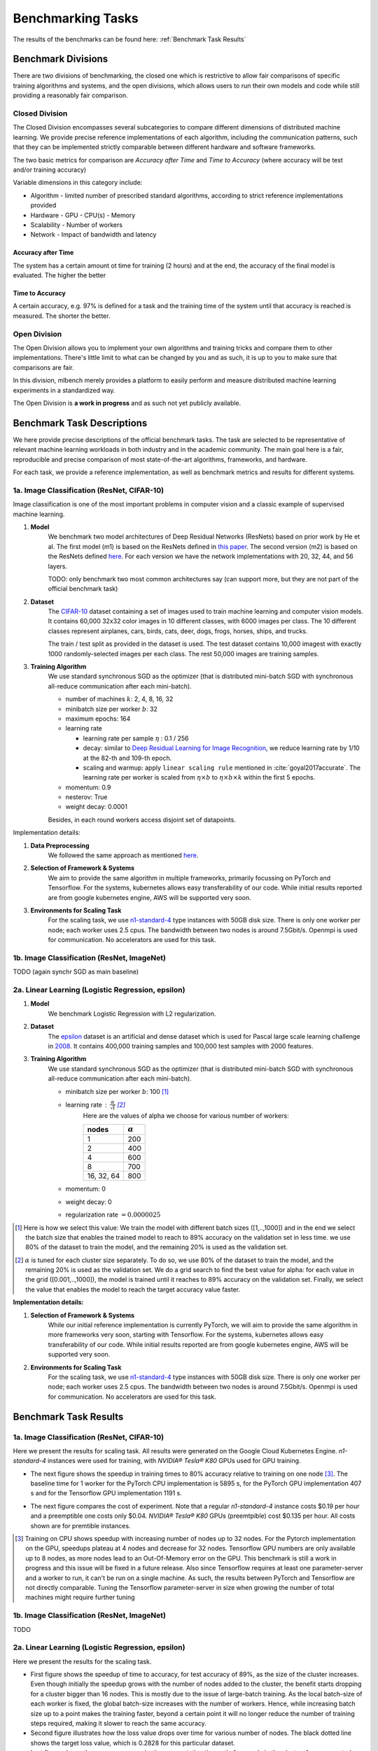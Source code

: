 .. _benchmark-tasks:

==================
Benchmarking Tasks
==================

The results of the benchmarks can be found here: :ref:`Benchmark Task Results`


Benchmark Divisions
-------------------

There are two divisions of benchmarking, the closed one which is restrictive to allow fair comparisons of specific training algorithms and systems,
and the open divisions, which allows users to run their own models and code while still providing a reasonably fair comparison.


Closed Division
~~~~~~~~~~~~~~~

The Closed Division encompasses several subcategories to compare different dimensions of distributed machine learning. We provide precise reference implementations of each algorithm, including the communication patterns, such that they can be implemented strictly comparable between different hardware and software frameworks.

The two basic metrics for comparison are `Accuracy after Time` and `Time to Accuracy` (where accuracy will be test and/or training accuracy)

Variable dimensions in this category include:

- Algorithm
  - limited number of prescribed standard algorithms, according to strict reference implementations provided
- Hardware
  - GPU
  - CPU(s)
  - Memory
- Scalability
  - Number of workers
- Network
  - Impact of bandwidth and latency

Accuracy after Time
###################

The system has a certain amount ot time for training (2 hours) and at the end, the accuracy of the final model is evaluated.
The higher the better

Time to Accuracy
################
A certain accuracy, e.g. 97% is defined for a task and the training time of the system until that accuracy is reached is measured.
The shorter the better.

.. _Deep Residual Learning for Image Recognition:
    https://www.cv-foundation.org/openaccess/content_cvpr_2016/papers/He_Deep_Residual_Learning_CVPR_2016_paper.pdf


Open Division
~~~~~~~~~~~~~
The Open Division allows you to implement your own algorithms and training tricks and compare them to other implementations. There's little limit to what can be changed by you and as such, it is up to you to make sure that comparisons are fair.

In this division, mlbench merely provides a platform to easily perform and measure distributed machine learning experiments in a standardized way.

The Open Division is **a work in progress** and as such not yet publicly available.


Benchmark Task Descriptions
---------------------------
We here provide precise descriptions of the official benchmark tasks. The task are selected to be representative of relevant machine learning workloads in both industry and in the academic community. The main goal here is a fair, reproducible and
precise comparison of most state-of-the-art algorithms, frameworks, and hardware.

For each task, we provide a reference implementation, as well as benchmark metrics and results for different systems.


1a. Image Classification (ResNet, CIFAR-10)
~~~~~~~~~~~~~~~~~~~~~~~~~~~~~~~~~~~~~~~~~~~
Image classification is one of the most important problems in computer vision and a classic example of supervised machine learning.

#. **Model**
    We benchmark two model architectures of Deep Residual Networks (ResNets)
    based on prior work by He et al.
    The first model (m1) is based on the ResNets defined in
    `this paper <https://arxiv.org/abs/1512.03385>`_.
    The second version (m2) is based on the ResNets defined `here
    <https://arxiv.org/abs/1603.05027>`_.
    For each version we have the network implementations
    with 20, 32, 44, and 56 layers.

    TODO: only benchmark two most common architectures say (can support more, but they are not part of the official benchmark task)

#. **Dataset**
    The `CIFAR-10 <https://www.cs.toronto.edu/~kriz/cifar.html>`_
    dataset containing a set of images used to train machine learning
    and computer vision models.
    It contains 60,000 32x32 color images in 10 different classes,
    with 6000 images per class. The 10 different classes represent
    airplanes, cars, birds, cats, deer, dogs, frogs, horses, ships, and trucks.

    The train / test split as provided in the dataset is used.
    The test dataset contains 10,000 imagest with exactly 1000 randomly-selected images per each class.
    The rest 50,000 images are training samples.

#. **Training Algorithm**
    We use standard synchronous SGD as the optimizer (that is distributed mini-batch SGD with synchronous all-reduce communication after each mini-batch).

    - number of machines :math:`k`: 2, 4, 8, 16, 32
    - minibatch size per worker :math:`b`: 32
    - maximum epochs: 164
    - learning rate

      + learning rate per sample :math:`\eta` : 0.1 / 256
      + decay: similar to `Deep Residual Learning for Image Recognition`_, we reduce learning rate by 1/10 at the 82-th and 109-th epoch.
      + scaling and warmup: apply ``linear scaling rule`` mentioned in :cite:`goyal2017accurate`. The learning rate per worker is scaled from
        :math:`\eta \times b` to :math:`\eta \times b \times k` within the first 5 epochs.

    - momentum: 0.9
    - nesterov: True
    - weight decay: 0.0001

    Besides, in each round workers access disjoint set of datapoints.


Implementation details:

#. **Data Preprocessing**
    We followed the same approach as mentioned `here <https://arxiv.org/abs/1512.03385>`__.

#. **Selection of Framework & Systems**
    We aim to provide the same algorithm in multiple frameworks, primarily focussing on PyTorch and Tensorflow. For the systems, kubernetes allows easy transferability of our code. While initial results reported are from google kubernetes engine, AWS will be supported very soon.

#. **Environments for Scaling Task**
    For the scaling task, we use `n1-standard-4 <https://cloud.google.com/compute/pricing>`_ type instances with 50GB disk size.
    There is only one worker per node; each worker uses 2.5 cpus. The bandwidth between two nodes is around 7.5Gbit/s.
    Openmpi is used for communication. No accelerators are used for this task.



1b. Image Classification (ResNet, ImageNet)
~~~~~~~~~~~~~~~~~~~~~~~~~~~~~~~~~~~~~~~~~~~
TODO
(again synchr SGD as main baseline)


2a. Linear Learning (Logistic Regression, epsilon)
~~~~~~~~~~~~~~~~~~~~~~~~~~~~~~~~~~~~~~~~~~~~~~~~~~

#. **Model**
    We benchmark Logistic Regression with L2 regularization.
#. **Dataset**
    The `epsilon <https://www.csie.ntu.edu.tw/~cjlin/libsvmtools/datasets/binary.html>`_ dataset
    is an artificial and dense dataset which is used for Pascal large scale learning challenge
    in `2008 <http://www.k4all.org/project/large-scale-learning-challenge/>`_.
    It contains 400,000 training samples and 100,000 test samples with 2000 features.

#. **Training Algorithm**
    We use standard synchronous SGD as the optimizer (that is distributed mini-batch SGD with synchronous all-reduce communication after each mini-batch).

    - minibatch size per worker :math:`b`: 100  [1]_
    - learning rate : :math:`\frac{\alpha}{\sqrt{t}}`  [2]_
        Here are the values of alpha we choose for various number of workers:

        ==========     ===============
        nodes          :math:`\alpha`
        ==========     ===============
            1                 200
            2                 400
            4                 600
            8                 700
        16, 32, 64        800
        ==========     ===============
    - momentum: 0
    - weight decay: 0
    - regularization rate :math:`= 0.0000025`

.. [1]  Here is how we select this value:
        We train the model with different batch sizes ([1,..,1000]) and in the end we select the batch size
        that enables the trained model to reach to 89% accuracy on the validation set in less time. we use
        80% of the dataset to train the model, and the remaining 20% is used as the validation set.
.. [2] :math:`\alpha` is tuned for each cluster size separately. To do so, we use 80% of the dataset to train
        the model, and the remaining 20% is used as the validation set. We do a grid search to find the best
        value for alpha: for each value in the grid ([0.001,..,1000]), the model is trained until it reaches
        to 89% accuracy on the validation set. Finally, we select the value that enables the model to reach
        the target accuracy value faster.

**Implementation details:**

#. **Selection of Framework & Systems**
    While our initial reference implementation is currently PyTorch, we will aim to provide the same algorithm in more frameworks very soon, starting with Tensorflow. For the systems, kubernetes allows easy transferability of our code. While initial results reported are from google kubernetes engine, AWS will be supported very soon.

#. **Environments for Scaling Task**
    For the scaling task, we use `n1-standard-4 <https://cloud.google.com/compute/pricing>`_ type instances with 50GB disk size.
    There is only one worker per node; each worker uses 2.5 cpus. The bandwidth between two nodes is around 7.5Gbit/s.
    Openmpi is used for communication. No accelerators are used for this task.



Benchmark Task Results
----------------------

1a. Image Classification (ResNet, CIFAR-10)
~~~~~~~~~~~~~~~~~~~~~~~~~~~~~~~~~~~~~~~~~~~

Here we present the results for scaling task. All results were generated on the Google Cloud Kubernetes Engine. `n1-standard-4` instances were used for training,
with `NVIDIA® Tesla® K80` GPUs used for GPU training.


* The next figure shows the speedup in training times to 80% accuracy relative to training on one node [3]_. The baseline time for 1 worker for the PyTorch CPU implementation is
  5895 s, for the PyTorch GPU implementation 407 s and for the Tensorflow GPU implementation 1191 s.

.. image:: images/task1a_speedup.png
    :scale: 48
    :align: center



* The next figure compares the cost of experiment. Note that a regular `n1-standard-4` instance costs $0.19 per hour and
  a preemptible one costs only $0.04. `NVIDIA® Tesla® K80` GPUs (preemtpible) cost $0.135 per hour. All costs shown are for premtible instances.

.. image:: images/task1a_pricing.png
    :scale: 48
    :align: center


.. [3] Training on CPU shows speedup with increasing number of nodes up to 32 nodes.
       For the Pytorch implementation on the GPU, speedups plateau at 4 nodes and decrease for 32 nodes. Tensorflow GPU numbers are only available up to 8 nodes, as more nodes
       lead to an Out-Of-Memory error on the GPU. This benchmark is still a work in progress and this issue will be fixed in a future release. Also since Tensorflow requires at least one
       parameter-server and a worker to run, it can't be run on a single machine. As such, the results between PyTorch and Tensorflow are not directly comparable. Tuning the Tensorflow
       parameter-server in size when growing the number of total machines might require further tuning




1b. Image Classification (ResNet, ImageNet)
~~~~~~~~~~~~~~~~~~~~~~~~~~~~~~~~~~~~~~~~~~~
TODO



2a. Linear Learning (Logistic Regression, epsilon)
~~~~~~~~~~~~~~~~~~~~~~~~~~~~~~~~~~~~~~~~~~~~~~~~~~

Here we present the results for the scaling task.

* First figure shows the speedup of time to accuracy, for test accuracy of 89%, as the size of the cluster increases.
  Even though initially the speedup grows with the number of nodes added to the cluster,
  the benefit starts dropping for a cluster bigger than 16 nodes. This is mostly due to the issue of
  large-batch training. As the local batch-size of each worker is fixed, the global batch-size increases
  with the number of workers. Hence, while increasing batch size up to a point makes the training faster,
  beyond a certain point it will no longer reduce the number of training steps required, making it slower
  to reach the same accuracy.


* Second figure illustrates how the loss value drops over time for various number of nodes.
  The black dotted line shows the target loss value, which is 0.2828 for this particular dataset.

* Last figure shows the average communication-computation time ratio for a node in the cluster.
  As we expected, the more workers we have, the more time is spent in communication.


|pic5| |pic6|

|pic7|

.. |pic5| image:: images/SGD_time_to_accuracy.png
    :scale: 48

.. |pic6| image:: images/SGD_loss_time.png
    :scale: 48

.. |pic7| image:: images/communication_time_ratio.png
    :scale: 48

Benchmark Task Implementations
------------------------------

For details on the available Benchmark implementations, please see :ref:`Benchmarking Implementations <mlbench-benchmarks:benchmark-implementations>` .



.. rubric:: References

.. bibliography:: benchmark-tasks.bib
   :cited:

